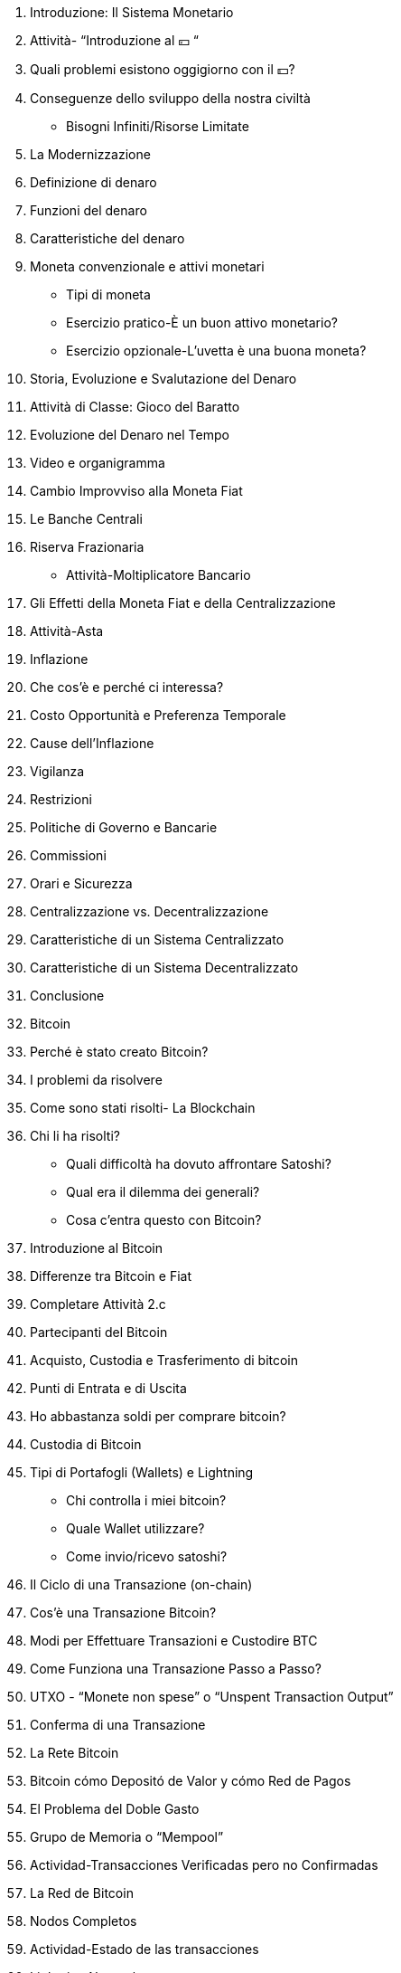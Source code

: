 1. Introduzione: Il Sistema Monetario
    1. Attività- “Introduzione al 💴 “
    2. Quali problemi esistono oggigiorno con il 💵?
        1. Conseguenze dello sviluppo della nostra civiltà
            - Bisogni Infiniti/Risorse Limitate
        2. La Modernizzazione 
    3. Definizione di denaro
        1. Funzioni del denaro
        2. Caratteristiche del denaro
        3. Moneta convenzionale e attivi monetari
            - Tipi di moneta
            - Esercizio pratico-È un buon attivo monetario?
            - Esercizio opzionale-L'uvetta è una buona moneta?
        

1. Storia, Evoluzione e Svalutazione del Denaro
    1. Attività di Classe: Gioco del Baratto
    2. Evoluzione del Denaro nel Tempo
        1. Video e organigramma
    3. Cambio Improvviso alla Moneta Fiat
    4. Le Banche Centrali
        1. Riserva Frazionaria
            - Attività-Moltiplicatore Bancario

1. Gli Effetti della Moneta Fiat e della Centralizzazione 
    1. Attività-Asta
    2. Inflazione 
        1. Che cos'è e perché ci interessa?
        2. Costo Opportunità e Preferenza Temporale
        3. Cause dell'Inflazione
    3. Vigilanza
    4. Restrizioni
        1. Politiche di Governo e Bancarie
        2. Commissioni 
        3. Orari e Sicurezza
    5. Centralizzazione vs. Decentralizzazione
        1. Caratteristiche di un Sistema Centralizzato 
        2. Caratteristiche di un Sistema Decentralizzato
    6. Conclusione

1. Bitcoin
    1. Perché è stato creato Bitcoin?
        1. I problemi da risolvere
        2. Come sono stati risolti- La Blockchain
        3. Chi li ha risolti? 
            - Quali difficoltà ha dovuto affrontare Satoshi?
            - Qual era il dilemma dei generali?
            - Cosa c’entra questo con Bitcoin?
    2. Introduzione al Bitcoin
    3. Differenze tra Bitcoin e Fiat
        1. Completare Attività 2.c
    4. Partecipanti del Bitcoin

1. Acquisto, Custodia e Trasferimento di bitcoin
    1. Punti di Entrata e di Uscita
        1. Ho abbastanza soldi per comprare bitcoin?
    2. Custodia di Bitcoin
        1. Tipi di Portafogli (Wallets) e Lightning
            - Chi controlla i miei bitcoin?
            - Quale Wallet utilizzare?
            - Come invio/ricevo satoshi?
    3. Il Ciclo di una Transazione (on-chain)
        1. Cos’è una Transazione Bitcoin?
        2. Modi per Effettuare Transazioni e Custodire BTC
        3. Come Funziona una Transazione Passo a Passo?
        4. UTXO - “Monete non spese” o “Unspent Transaction Output”
        5. Conferma di una Transazione 
    4. La Rete Bitcoin  
    
2. Bitcoin cómo  Depositó de Valor y cómo Red de Pagos
    1. El Problema del Doble Gasto
    2. Grupo de Memoria o “Mempool”
    3. Actividad-Transacciones Verificadas pero no Confirmadas
    4. La Red de Bitcoin
        1. Nodos Completos
        2. Actividad-Estado de las transacciones
    5. Lightning Network
        1. La Diferencia entre Capa 1 y Capa 2
        2. Visualización y Actividad con Lightning
        
3. Los Mineros y La Minería de bitcoin
    1. Los Nodos Mineros
        1. Cómo es la competencia matemática entre mineros?
    2. Un Pequeño Desvío- para entender la importancia de los hashes 
        1. Qué es una Función ?
        2. Qué es un Hash?
        3. Qué es SHA256?
            - Actividad: Crear Hashes
        4. Qué es un “nonce”?
        5. Qué es un Árbol de Merkle?
    3. La Minería 
        1. No Confíes… Verifica
        2. El Hash del Bloque
        3. El Nonce del Bloque
        4. Actividad y Visualización: Analizar Bloques en Tiempo  Real
        
4. La Escasez, El Costo, El Precio y La Volatilidad
    1. La Importancia de la Recompensa del Bloque
    2. Halving
        1. Eventos de Reducción a la Mitad
    3. El Valor de Bitcoin a Través del Tiempo
        1. Factores a Mediano y Largo Plazo
        2. El Efecto Lindy
    4. Las Recompensas a los Mineros
        1. La Dificultad
    5. De Qué  o Quién  me Tengo que Cuidar?
        1. Los Ataques a Bitcoin
        2. Los ataques del 51%
        
5. Bitcoin de Hoy y del Futuro
    1. La Energía Consumida
    2. Ha Evolucionado?
    3. Innovación 
        1. Software-Bitcoin Core
        2. SegWit, Taproot y Firmas Schnorr
        3. Taro
    4. Bitcoin y el Futuro del Salvador
    
6. Proyecto Final  y Evaluación 
    1. Porqué Bitcoin?
        1. Qué es?
        2. Cómo funciona?
        3. Cómo cambia al mundo? 
    

Apendice

FUENTES

FUENTES ADICIONALES

La Magia de las Firmas Digitales (Sección Opcional)
